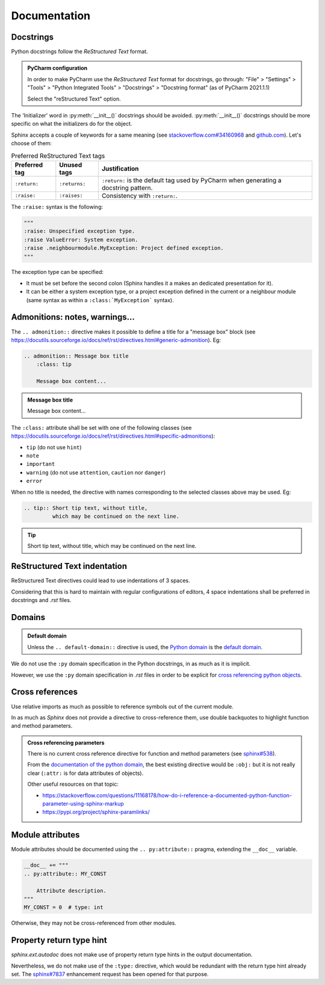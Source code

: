 .. Copyright 2020-2023 Alexis Royer <https://github.com/alxroyer/scenario>
..
.. Licensed under the Apache License, Version 2.0 (the "License");
.. you may not use this file except in compliance with the License.
.. You may obtain a copy of the License at
..
..     http://www.apache.org/licenses/LICENSE-2.0
..
.. Unless required by applicable law or agreed to in writing, software
.. distributed under the License is distributed on an "AS IS" BASIS,
.. WITHOUT WARRANTIES OR CONDITIONS OF ANY KIND, either express or implied.
.. See the License for the specific language governing permissions and
.. limitations under the License.


.. _coding-rules.documentation:

Documentation
=============

Docstrings
----------

Python docstrings follow the *ReStructured Text* format.

.. admonition:: PyCharm configuration
    :class: tip

    In order to make PyCharm use the *ReStructured Text* format for docstrings, go through:
    "File" > "Settings" > "Tools" > "Python Integrated Tools" > "Docstrings" > "Docstring format"
    (as of PyCharm 2021.1.1)

    Select the "reStructured Text" option.

The 'Initializer' word in :py:meth:`__init__()` docstrings should be avoided.
:py:meth:`__init__()` docstrings should be more specific on what the initializers do for the object.

Sphinx accepts a couple of keywords for a same meaning
(see `stackoverflow.com#34160968 <https://stackoverflow.com/questions/34160968/python-docstring-raise-vs-raises#34212785>`_
and `github.com <https://github.com/JetBrains/intellij-community/blob/210e0ed138627926e10094bb9c76026319cec178/python/src/com/jetbrains/python/documentation/docstrings/TagBasedDocString.java>`_).
Let's choose of them:

.. list-table:: Preferred ReStructured Text tags
    :widths: auto
    :header-rows: 1
    :stub-columns: 0

    * - Preferred tag
      - Unused tags
      - Justification
    * - ``:return:``
      - ``:returns:``
      - ``:return:`` is the default tag used by PyCharm when generating a docstring pattern.
    * - ``:raise:``
      - ``:raises:``
      - Consistency with ``:return:``.

The ``:raise:`` syntax is the following:

.. code-block:: python

    """
    :raise: Unspecified exception type.
    :raise ValueError: System exception.
    :raise .neighbourmodule.MyException: Project defined exception.
    """

The exception type can be specified:

- It must be set before the second colon (Sphinx handles it a makes an dedicated presentation for it).
- It can be either a system exception type, or a project exception defined in the current or a neighbour module
  (same syntax as within a ``:class:`MyException``` syntax).


Admonitions: notes, warnings...
-------------------------------

The ``.. admonition::`` directive makes it possible to define a title for a "message box" block
(see `<https://docutils.sourceforge.io/docs/ref/rst/directives.html#generic-admonition>`_).
Eg:

.. code-block:: rst

    .. admonition:: Message box title
        :class: tip

        Message box content...

.. admonition:: Message box title
    :class: tip

    Message box content...

The ``:class:`` attribute shall be set with one of the following classes
(see `<https://docutils.sourceforge.io/docs/ref/rst/directives.html#specific-admonitions>`_):

- ``tip`` (do not use ``hint``)
- ``note``
- ``important``
- ``warning`` (do not use ``attention``, ``caution`` nor ``danger``)
- ``error``

When no title is needed, the directive with names corresponding to the selected classes above
may be used.
Eg:

.. code-block:: rst

    .. tip:: Short tip text, without title,
             which may be continued on the next line.

.. tip:: Short tip text, without title,
         which may be continued on the next line.


ReStructured Text indentation
-----------------------------

ReStructured Text directives could lead to use indentations of 3 spaces.

Considering that this is hard to maintain with regular configurations of editors,
4 space indentations shall be preferred in docstrings and `.rst` files.


Domains
-------

.. admonition:: Default domain
    :class: note

    Unless the ``.. default-domain::`` directive is used,
    the `Python domain <https://www.sphinx-doc.org/en/master/usage/restructuredtext/domains.html#the-python-domain>`_
    is the `default domain <https://www.sphinx-doc.org/en/master/usage/restructuredtext/domains.html#basic-markup>`_.

We do not use the ``:py`` domain specification in the Python docstrings, in as much as it is implicit.

However, we use the ``:py`` domain specification in `.rst` files in order to be explicit for `cross referencing python objects
<https://www.sphinx-doc.org/en/master/usage/restructuredtext/domains.html#cross-referencing-python-objects>`_.


Cross references
----------------

Use relative imports as much as possible to reference symbols out of the current module.

In as much as `Sphinx` does not provide a directive to cross-reference them,
use double backquotes to highlight function and method parameters.

.. admonition:: Cross referencing parameters
    :class: note

    There is no current cross reference directive for function and method parameters
    (see `sphinx#538 <https://github.com/sphinx-doc/sphinx/issues/538>`_).

    From the `documentation of the python domain <https://www.sphinx-doc.org/en/master/usage/restructuredtext/domains.html#cross-referencing-python-objects>`_,
    the best existing directive would be ``:obj:`` but it is not really clear
    (``:attr:`` is for data attributes of objects).

    Other useful resources on that topic:

    - `<https://stackoverflow.com/questions/11168178/how-do-i-reference-a-documented-python-function-parameter-using-sphinx-markup>`_
    - `<https://pypi.org/project/sphinx-paramlinks/>`_


Module attributes
-----------------

Module attributes should be documented using the ``.. py:attribute::`` pragma,
extending the ``__doc__`` variable.

.. code-block:: python

    __doc__ += """
    .. py:attribute:: MY_CONST

        Attribute description.
    """
    MY_CONST = 0  # type: int

Otherwise, they may not be cross-referenced from other modules.


Property return type hint
-------------------------

`sphinx.ext.autodoc` does not make use of property return type hints in the output documentation.

Nevertheless, we do not make use of the ``:type:`` directive,
which would be redundant with the return type hint already set.
The `sphinx#7837 <https://github.com/sphinx-doc/sphinx/issues/7837>`_ enhancement request
has been opened for that purpose.
